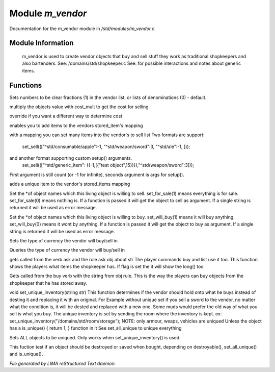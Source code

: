 ******************
Module *m_vendor*
******************

Documentation for the m_vendor module in */std/modules/m_vendor.c*.

Module Information
==================

 m_vendor is used to create vendor objects that buy and sell stuff
 they work as traditional shopkeepers and also bartenders.
 See: /domains/std/shopkeeper.c
 See:  for possible interactions and notes about generic items.

Functions
=========



.. c:function:: float set_cost_multiplicator(float m)




.. c:function:: void set_clear_numbers(int cn)

Sets numbers to be clear fractions (1) in the vendor list,
or lists of denominations (0) - default.



.. c:function:: float selling_cost(float cost)

multiply the objects value with cost_mult to get the cost for selling



.. c:function:: float buying_cost(float cost)

override if you want a different way to determine cost



.. c:function:: varargs void add_sell(string file, int amt, mixed *setup_args)

enables you to add items to the vendors stored_item's mapping



.. c:function:: void set_sell(mapping items)

with a mapping you can set many items into the vendor's to sell list
Two formats are support:
  set_sell((["^std/consumable/apple":-1, "^std/weapon/sword":3, "^std/ale":-1, ]));
and another format supporting custom setup() arguments.
  set_sell((["^std/generic_item": ({-1,({"test object",15})}),"^std/weapon/sword":3]));
First argument is still count (or -1 for infinite), seconds argument is args for setup().



.. c:function:: void add_sell_object(object ob)

adds a unique item to the vendor's stored_items mapping



.. c:function:: void set_for_sale(mixed x)

Set the *of object names which this living object is willing to sell.
set_for_sale(1) means everything is for sale.  set_for_sale(0) means nothing
is.  If a function is passed it will get the object to sell as argument.
If a single string is returned it will be used as error message.



.. c:function:: void set_will_buy(mixed x)

Set the *of object names which this living object is willing to buy.
set_will_buy(1) means it will buy anything.  set_will_buy(0) means it wont
by anything.  If a function is passed it will get the object to buy as
argument. If a single string is returned it will be used as error message.



.. c:function:: mixed set_currency_type(string type)

Sets the type of currency the vendor will buy/sell in



.. c:function:: mixed query_currency_type()

Queries the type of currency the vendor will buy/sell in



.. c:function:: mixed query_items(string item, int flag)

gets called from the verb ask and the rule ask obj about str
The player commands buy and list use it too.
This function shows the players what items the shopkeeper has.
If flag is set the it will show the long() too



.. c:function:: void sell_stored_objects(string item, int number, int amount)

Gets called from the buy verb with the string from obj rule.
This is the way the players can buy objects from the shopkeeper
that he has stored away.



.. c:function:: void set_unique_inventory(string str)

void set_unique_inventory(string str)
This function determines if the vendor should hold onto what he
buys instead of desting it and replacing it with an original.  For
Example without unique set if you sell a sword to the vendor, no
matter what the condition is, it will be dested and replaced with
a new one.  Some muds would prefer the old way of what you sell is
what you buy.  The unique inventory is set by sending the room
where the inventory is kept.
ex: set_unique_inventory("/domains/std/room/storage");
NOTE: only armour, weaps, vehicles are uniqued
Unless the object has a is_unique() { return 1; } function in it
See set_all_unique to unique everything



.. c:function:: void set_all_unique(int i)

Sets ALL objects to be uniqued.  Only works when set_unique_inventory()
is used.



.. c:function:: int check_uniqueness(object ob)

This fuction test if an object should be destroyed or saved when bought,
depending on destroyable(), set_all_unique() and is_unique().


*File generated by LIMA reStructured Text daemon.*
